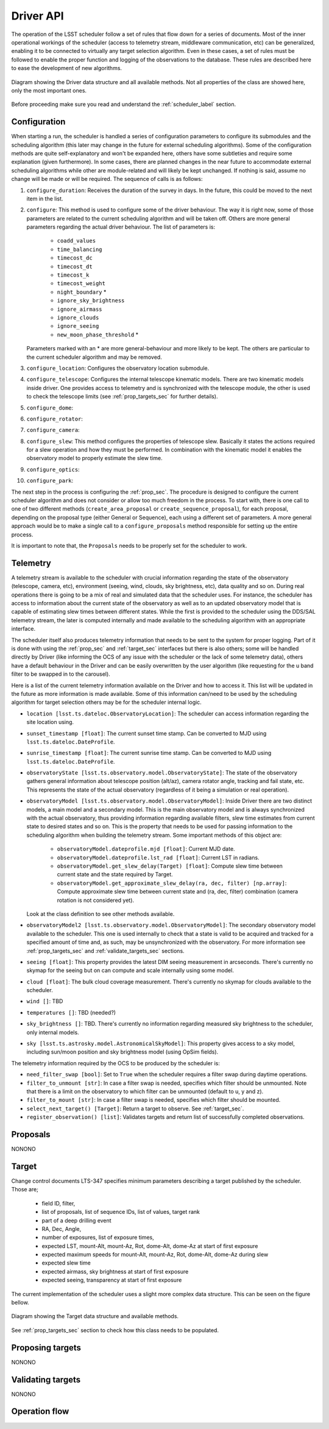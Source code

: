 =====================
Driver API
=====================

The operation of the LSST scheduler follow a set of rules that flow down for a series of documents. Most of the inner
operational workings of the scheduler (access to telemetry stream, middleware communication, etc) can be generalized,
enabling it to be connected to virtually any target selection algorithm. Even in these cases, a set of rules must be
followed to enable the proper function and logging of the observations to the database. These rules are described here
to ease the development of new algorithms.

.. _driver-figure:

.. figure:: _static/driver.jpg
   :scale: 50 %
   :alt: Driver diagram
   :align: center

   Diagram showing the Driver data structure and all available methods. Not all properties of the class are showed here,
   only the most important ones.

Before proceeding make sure you read and understand the :ref:`scheduler_label` section.

---------------------
Configuration
---------------------

When starting a run, the scheduler is handled a series of configuration parameters to configure its submodules and the
scheduling algorithm (this later may change in the future for external scheduling algorithms). Some of the
configuration methods are quite self-explanatory and won't be expanded here, others have some subtleties and require
some explanation (given furthermore). In some cases, there are planned changes in the near future to accommodate
external scheduling algorithms while other are module-related and will likely be kept unchanged. If nothing is said,
assume no change will be made or will be required. The sequence of calls is as follows:

#. ``configure_duration``: Receives the duration of the survey in days. In the future, this could be moved to the next
   item in the list.
#. ``configure``: This method is used to configure some of the driver behaviour. The way it is right now, some
   of those parameters are related to the current scheduling algorithm and will be taken off. Others are more
   general parameters regarding the actual driver behaviour. The list of parameters is:

      - ``coadd_values``
      - ``time_balancing``
      - ``timecost_dc``
      - ``timecost_dt``
      - ``timecost_k``
      - ``timecost_weight``
      - ``night_boundary`` \*
      - ``ignore_sky_brightness``
      - ``ignore_airmass``
      - ``ignore_clouds``
      - ``ignore_seeing``
      - ``new_moon_phase_threshold`` \*

   Parameters marked with an \* are more general-behaviour and more likely to be kept. The others are particular to the
   current scheduler algorithm and may be removed.

#. ``configure_location``: Configures the observatory location submodule.
#. ``configure_telescope``: Configures the internal telescope kinematic models. There are two kinematic models inside
   driver. One provides access to telemetry and is synchronized with the telescope module, the other is used to check
   the telescope limits (see :ref:`prop_targets_sec` for further details).
#. ``configure_dome``:
#. ``configure_rotator``:
#. ``configure_camera``:
#. ``configure_slew``: This method configures the properties of telescope slew. Basically it states the actions
   required for a slew operation and how they must be performed. In combination with the kinematic model it enables the
   observatory model to properly estimate the slew time.
#. ``configure_optics``:
#. ``configure_park``:

The next step in the process is configuring the :ref:`prop_sec`. The procedure is designed to configure the current
scheduler algorithm and does not consider or allow too much freedom in the process. To start with, there is one call
to one of two different methods (``create_area_proposal`` or ``create_sequence_proposal``), for each proposal,
depending on the proposal type (either General or Sequence), each using a different set of parameters. A more general
approach would be to make a single call to a ``configure_proposals`` method responsible for setting up the entire
process.

It is important to note that, the ``Proposals`` needs to be properly set for the scheduler to work.

---------------------
Telemetry
---------------------

A telemetry stream is available to the scheduler with crucial information regarding the state of the observatory
(telescope, camera, etc), environment (seeing, wind, clouds, sky brightness, etc), data quality and so on. During
real operations there is going to be a mix of real and simulated data that the scheduler uses. For instance, the
scheduler has access to information about the current state of the observatory as well as to an updated observatory
model that is capable of estimating slew times between different states. While the first is provided to the scheduler
using the DDS/SAL telemetry stream, the later is computed internally and made available to the scheduling algorithm
with an appropriate interface.

The scheduler itself also produces telemetry information that needs to be sent to the system for proper logging. Part
of it is done with using the :ref:`prop_sec` and :ref:`target_sec` interfaces but there is also others; some will be
handled directly by Driver (like informing the OCS of any issue with the scheduler or the lack of some telemetry
data), others have a default behaviour in the Driver and can be easily overwritten by the user algorithm (like
requesting for the u band filter to be swapped in to the carousel).

Here is a list of the current telemetry information available on the Driver and how to access it. This list will be
updated in the future as more information is made available. Some of this information can/need to be used by the
scheduling algorithm for target selection others may be for the scheduler internal logic.

- ``location [lsst.ts.dateloc.ObservatoryLocation]``: The scheduler can access information regarding the site
  location using.
- ``sunset_timestamp [float]``: The current sunset time stamp. Can be converted to MJD using
  ``lsst.ts.dateloc.DateProfile``.
- ``sunrise_timestamp [float]``: The current sunrise time stamp. Can be converted to MJD using
  ``lsst.ts.dateloc.DateProfile``.
- ``observatoryState [lsst.ts.observatory.model.ObservatoryState]``: The state of the observatory gathers general
  information about telescope position (alt/az), camera rotator angle, tracking and fail state, etc. This
  represents the state of the actual observatory (regardless of it being a simulation or real operation).
- ``observatoryModel [lsst.ts.observatory.model.ObservatoryModel]``: Inside Driver there are two distinct
  models, a main model and a secondary model. This is the main observatory model and is always synchronized with the
  actual observatory, thus providing information regarding available filters, slew time estimates from current state
  to desired states and so on. This is the property that needs to be used for passing information to the scheduling
  algorithm when building the telemetry stream. Some important methods of this object are:

    - ``observatoryModel.dateprofile.mjd [float]``: Current MJD date.
    - ``observatoryModel.dateprofile.lst_rad [float]``: Current LST in radians.
    - ``observatoryModel.get_slew_delay(Target) [float]``: Compute slew time between current state and the state
      required by Target.
    - ``observatoryModel.get_approximate_slew_delay(ra, dec, filter) [np.array]``: Compute approximate slew time
      between current state and (ra, dec, filter) combination (camera rotation is not considered yet).

  Look at the class definition to see other methods available.

- ``observatoryModel2 [lsst.ts.observatory.model.ObservatoryModel]``: The secondary observatory model available
  to the scheduler. This one is used internally to check that a state is valid to be acquired and tracked for
  a specified amount of time and, as such, may be unsynchronized with the observatory. For more information see
  :ref:`prop_targets_sec` and :ref:`validate_targets_sec` sections.
- ``seeing [float]``: This property provides the latest DIM seeing measurement in arcseconds. There's currently no
  skymap for the seeing but on can compute and scale internally using some model.
- ``cloud [float]``: The bulk cloud coverage measurement. There's currently no skymap for clouds available to the
  scheduler.
- ``wind []``: TBD
- ``temperatures []``: TBD (needed?)
- ``sky_brightness []``: TBD. There's currently no information regarding measured sky brightness to the scheduler, only
  internal models.
- ``sky [lsst.ts.astrosky.model.AstronomicalSkyModel]``: This property gives access to a sky model, including sun/moon
  position and sky brightness model (using OpSim fields).

The telemetry information required by the OCS to be produced by the scheduler is:

- ``need_filter_swap [bool]``: Set to ``True`` when the scheduler requires a filter swap during daytime operations.
- ``filter_to_unmount [str]``: In case a filter swap is needed, specifies which filter should be unmounted. Note that there
  is a limit on the observatory to which filter can be unmounted (default to u, y and z).
- ``filter_to_mount [str]``: In case a filter swap is needed, specifies which filter should be mounted.
- ``select_next_target() [Target]``: Return a target to observe. See :ref:`target_sec`.
- ``register_observation() [list]``: Validates targets and return list of successfully completed observations.

.. _prop_sec:

---------------------
Proposals
---------------------

NONONO

.. _target_sec:

---------------------
Target
---------------------

Change control documents LTS-347 specifies minimum parameters describing a target published by the scheduler.
Those are;

    * field ID, filter,
    * list of proposals, list of sequence IDs, list of values, target rank
    * part of a deep drilling event
    * RA, Dec, Angle,
    * number of exposures, list of exposure times,
    * expected LST, mount-Alt, mount-Az, Rot, dome-Alt, dome-Az at start of first exposure
    * expected maximum speeds for mount-Alt, mount-Az, Rot, dome-Alt, dome-Az during slew
    * expected slew time
    * expected airmass, sky brightness at start of first exposure
    * expected seeing, transparency at start of first exposure

The current implementation of the scheduler uses a slight more complex data structure. This can be seen on the figure
bellow.

.. _target-figure:

.. figure:: _static/target.jpg
   :scale: 50 %
   :alt: Target diagram
   :align: center

   Diagram showing the Target data structure and available methods.

See :ref:`prop_targets_sec` section to check how this class needs to be populated.

.. _prop_targets_sec:

------------------------------------------
Proposing targets
------------------------------------------

NONONO

.. _validate_targets_sec:

------------------------------------------
Validating targets
------------------------------------------

NONONO

------------------------------------------
Operation flow
------------------------------------------
